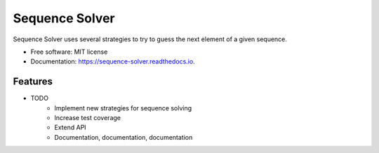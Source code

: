 ===============================
Sequence Solver
===============================


.. image:: https://img.shields.io/pypi/v/sequence_solver.svg
        :target: https://pypi.python.org/pypi/sequence_solver

.. image:: https://img.shields.io/travis/jonathan-hepp/sequence_solver.svg
        :target: https://travis-ci.org/jonathan-hepp/sequence_solver

.. image:: https://readthedocs.org/projects/sequence-solver/badge/?version=latest
        :target: https://sequence-solver.readthedocs.io/en/latest/?badge=latest
        :alt: Documentation Status

.. image:: https://pyup.io/repos/github/jonathan-hepp/sequence_solver/shield.svg
     :target: https://pyup.io/repos/github/jonathan-hepp/sequence_solver/
     :alt: Updates


Sequence Solver uses several strategies to try to guess the next element of a given sequence.


* Free software: MIT license
* Documentation: https://sequence-solver.readthedocs.io.


Features
--------

* TODO
    * Implement new strategies for sequence solving
    * Increase test coverage
    * Extend API
    * Documentation, documentation, documentation

